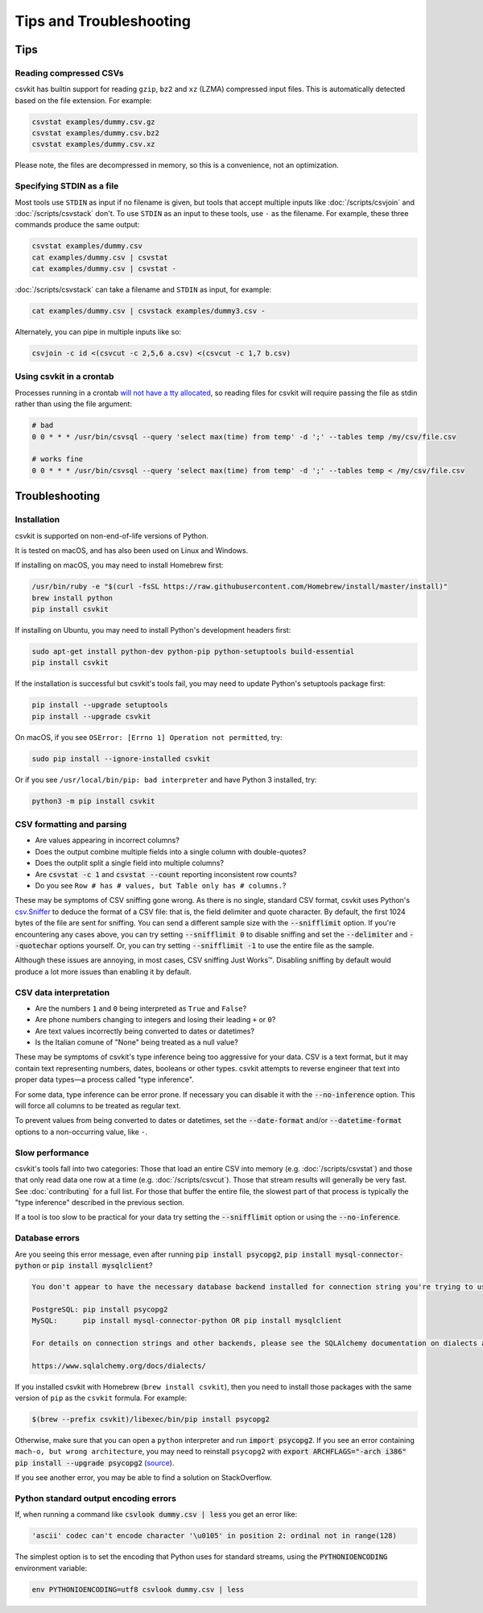 ========================
Tips and Troubleshooting
========================

Tips
====

Reading compressed CSVs
-----------------------

csvkit has builtin support for reading ``gzip``, ``bz2`` and ``xz`` (LZMA) compressed input files. This is automatically detected based on the file extension. For example:

.. code-block:: bash

   csvstat examples/dummy.csv.gz
   csvstat examples/dummy.csv.bz2
   csvstat examples/dummy.csv.xz

Please note, the files are decompressed in memory, so this is a convenience, not an optimization.

Specifying STDIN as a file
--------------------------

Most tools use ``STDIN`` as input if no filename is given, but tools that accept multiple inputs like :doc:`/scripts/csvjoin` and :doc:`/scripts/csvstack` don't. To use ``STDIN`` as an input to these tools, use ``-`` as the filename. For example, these three commands produce the same output:

.. code-block:: bash

   csvstat examples/dummy.csv
   cat examples/dummy.csv | csvstat
   cat examples/dummy.csv | csvstat -

:doc:`/scripts/csvstack` can take a filename and ``STDIN`` as input, for example:

.. code-block:: bash

   cat examples/dummy.csv | csvstack examples/dummy3.csv -

Alternately, you can pipe in multiple inputs like so:

.. code-block:: bash

   csvjoin -c id <(csvcut -c 2,5,6 a.csv) <(csvcut -c 1,7 b.csv)
    
Using csvkit in a crontab
-------------------------

Processes running in a crontab `will not have a tty allocated <https://github.com/wireservice/csvkit/issues/342>`_, so reading files for csvkit will require passing the file as stdin rather than using the file argument:

.. code-block:: none

   # bad   
   0 0 * * * /usr/bin/csvsql --query 'select max(time) from temp' -d ';' --tables temp /my/csv/file.csv
    
   # works fine 
   0 0 * * * /usr/bin/csvsql --query 'select max(time) from temp' -d ';' --tables temp < /my/csv/file.csv

Troubleshooting
===============

Installation
------------

csvkit is supported on non-end-of-life versions of Python.

It is tested on macOS, and has also been used on Linux and Windows.

If installing on macOS, you may need to install Homebrew first:

.. code-block:: bash

   /usr/bin/ruby -e "$(curl -fsSL https://raw.githubusercontent.com/Homebrew/install/master/install)"
   brew install python
   pip install csvkit

If installing on Ubuntu, you may need to install Python's development headers first:

.. code-block:: bash

   sudo apt-get install python-dev python-pip python-setuptools build-essential
   pip install csvkit

If the installation is successful but csvkit's tools fail, you may need to update Python's setuptools package first:

.. code-block:: bash

   pip install --upgrade setuptools
   pip install --upgrade csvkit

On macOS, if you see ``OSError: [Errno 1] Operation not permitted``, try:

.. code-block:: bash

   sudo pip install --ignore-installed csvkit

Or if you see ``/usr/local/bin/pip: bad interpreter`` and have Python 3 installed, try:

.. code-block:: bash

   python3 -m pip install csvkit

CSV formatting and parsing
--------------------------

* Are values appearing in incorrect columns?
* Does the output combine multiple fields into a single column with double-quotes?
* Does the outplit split a single field into multiple columns?
* Are :code:`csvstat -c 1` and :code:`csvstat --count` reporting inconsistent row counts?
* Do you see ``Row # has # values, but Table only has # columns.``?

These may be symptoms of CSV sniffing gone wrong. As there is no single, standard CSV format, csvkit uses Python's `csv.Sniffer <https://docs.python.org/3/library/csv.html#csv.Sniffer>`_ to deduce the format of a CSV file: that is, the field delimiter and quote character. By default, the first 1024 bytes of the file are sent for sniffing. You can send a different sample size with the :code:`--snifflimit` option. If you're encountering any cases above, you can try setting :code:`--snifflimit 0` to disable sniffing and set the :code:`--delimiter` and :code:`--quotechar` options yourself. Or, you can try setting :code:`--snifflimit -1` to use the entire file as the sample.

Although these issues are annoying, in most cases, CSV sniffing Just Works™. Disabling sniffing by default would produce a lot more issues than enabling it by default.

CSV data interpretation
-----------------------

* Are the numbers ``1`` and ``0`` being interpreted as ``True`` and ``False``?
* Are phone numbers changing to integers and losing their leading ``+`` or ``0``?
* Are text values incorrectly being converted to dates or datetimes?
* Is the Italian comune of "None" being treated as a null value?

These may be symptoms of csvkit's type inference being too aggressive for your data. CSV is a text format, but it may contain text representing numbers, dates, booleans or other types. csvkit attempts to reverse engineer that text into proper data types—a process called "type inference".

For some data, type inference can be error prone. If necessary you can disable it with the :code:`--no-inference` option. This will force all columns to be treated as regular text.

To prevent values from being converted to dates or datetimes, set the :code:`--date-format` and/or :code:`--datetime-format` options to a non-occurring value, like ``-``.

Slow performance
----------------

csvkit's tools fall into two categories: Those that load an entire CSV into memory (e.g. :doc:`/scripts/csvstat`) and those that only read data one row at a time (e.g. :doc:`/scripts/csvcut`). Those that stream results will generally be very fast. See :doc:`contributing` for a full list. For those that buffer the entire file, the slowest part of that process is typically the "type inference" described in the previous section.

If a tool is too slow to be practical for your data try setting the :code:`--snifflimit` option or using the :code:`--no-inference`.

Database errors
---------------

Are you seeing this error message, even after running :code:`pip install psycopg2`, :code:`pip install mysql-connector-python` or :code:`pip install mysqlclient`?

.. code-block:: none

    You don't appear to have the necessary database backend installed for connection string you're trying to use. Available backends include:

    PostgreSQL: pip install psycopg2
    MySQL:      pip install mysql-connector-python OR pip install mysqlclient

    For details on connection strings and other backends, please see the SQLAlchemy documentation on dialects at:

    https://www.sqlalchemy.org/docs/dialects/


If you installed csvkit with Homebrew (``brew install csvkit``), then you need to install those packages with the same version of ``pip`` as the ``csvkit`` formula. For example:

.. code-block:: bash

   $(brew --prefix csvkit)/libexec/bin/pip install psycopg2

Otherwise, make sure that you can open a ``python`` interpreter and run :code:`import psycopg2`. If you see an error containing ``mach-o, but wrong architecture``, you may need to reinstall ``psycopg2`` with :code:`export ARCHFLAGS="-arch i386" pip install --upgrade psycopg2` (`source <https://www.destructuring.net/2013/07/31/trouble-installing-psycopg2-on-osx/>`_).

If you see another error, you may be able to find a solution on StackOverflow.

Python standard output encoding errors
--------------------------------------

If, when running a command like :code:`csvlook dummy.csv | less` you get an error like:

.. code-block:: none

   'ascii' codec can't encode character '\u0105' in position 2: ordinal not in range(128)

The simplest option is to set the encoding that Python uses for standard streams, using the :code:`PYTHONIOENCODING` environment variable:

.. code-block:: bash

   env PYTHONIOENCODING=utf8 csvlook dummy.csv | less
